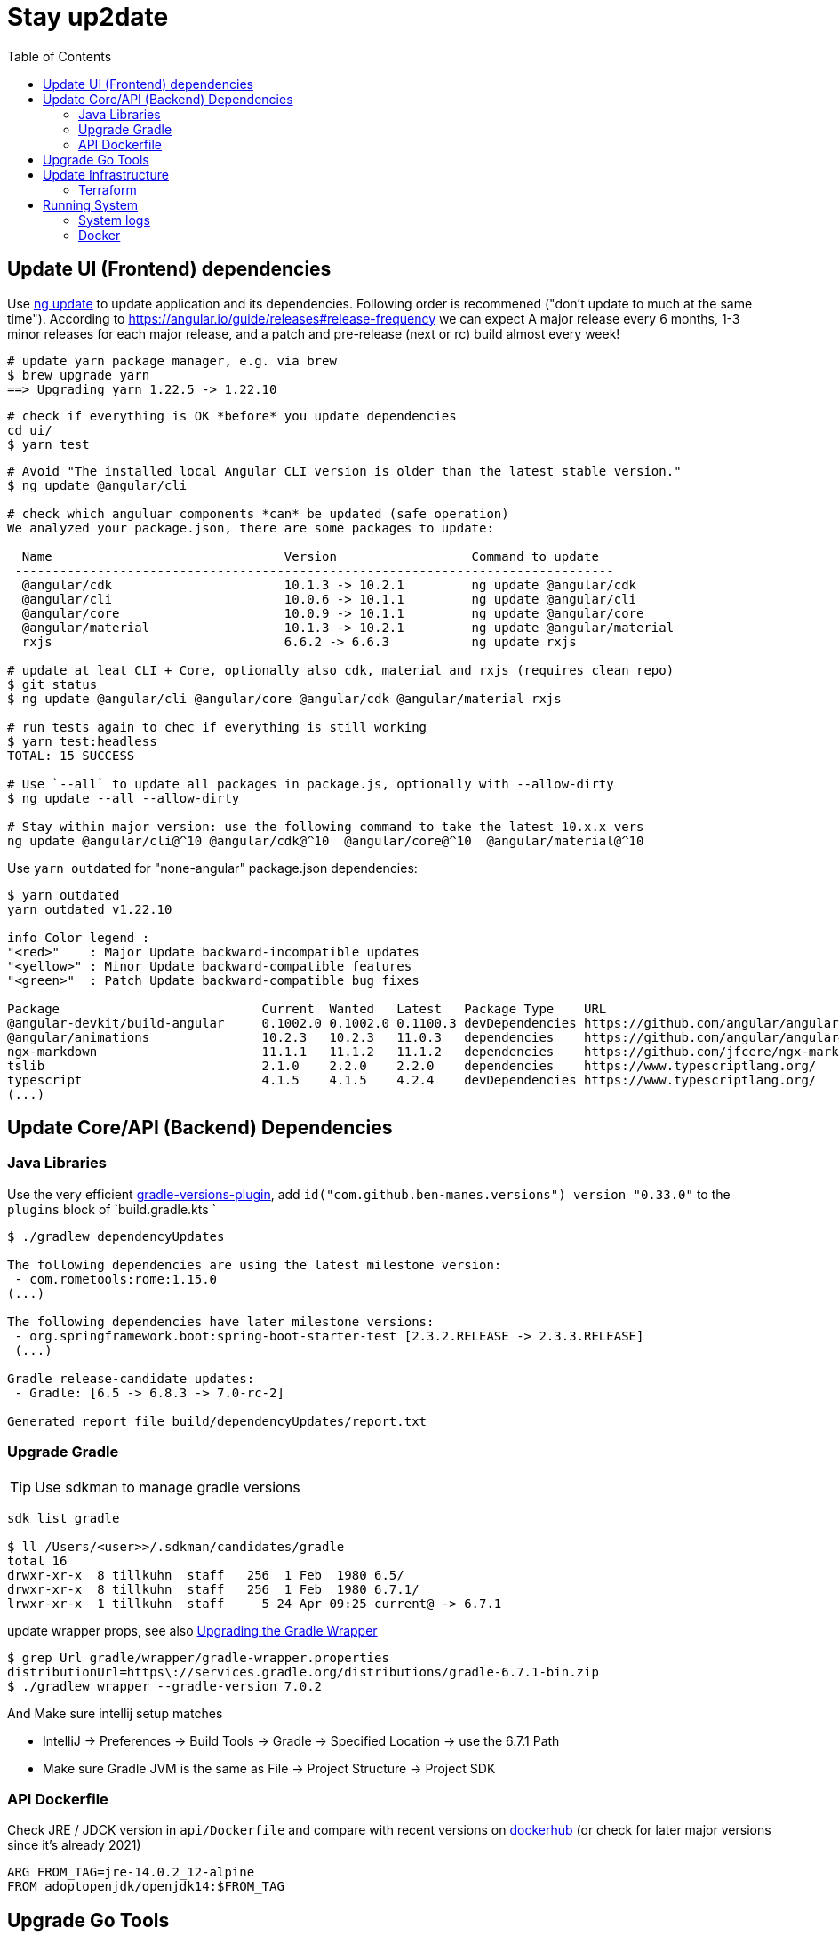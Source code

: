 = Stay up2date
:toc:

== Update UI (Frontend) dependencies

Use https://angular.io/cli/update[ng update] to update  application and its dependencies.
Following order is recommened ("don't update to much at the same time").
According to https://angular.io/guide/releases#release-frequency[] we can expect A major release every 6 months, 
1-3 minor releases for each major release, and a patch and pre-release (next or rc) build almost every week!

[source,shell script]
----
# update yarn package manager, e.g. via brew
$ brew upgrade yarn
==> Upgrading yarn 1.22.5 -> 1.22.10
----
----
# check if everything is OK *before* you update dependencies
cd ui/
$ yarn test
----
----
# Avoid "The installed local Angular CLI version is older than the latest stable version."
$ ng update @angular/cli

# check which anguluar components *can* be updated (safe operation)
We analyzed your package.json, there are some packages to update:

  Name                               Version                  Command to update
 --------------------------------------------------------------------------------
  @angular/cdk                       10.1.3 -> 10.2.1         ng update @angular/cdk
  @angular/cli                       10.0.6 -> 10.1.1         ng update @angular/cli
  @angular/core                      10.0.9 -> 10.1.1         ng update @angular/core
  @angular/material                  10.1.3 -> 10.2.1         ng update @angular/material
  rxjs                               6.6.2 -> 6.6.3           ng update rxjs

# update at leat CLI + Core, optionally also cdk, material and rxjs (requires clean repo)
$ git status
$ ng update @angular/cli @angular/core @angular/cdk @angular/material rxjs

# run tests again to chec if everything is still working
$ yarn test:headless
TOTAL: 15 SUCCESS

# Use `--all` to update all packages in package.js, optionally with --allow-dirty
$ ng update --all --allow-dirty

# Stay within major version: use the following command to take the latest 10.x.x vers
ng update @angular/cli@^10 @angular/cdk@^10  @angular/core@^10  @angular/material@^10
----

Use `yarn outdated` for "none-angular" package.json dependencies:

[source,shell script]
----
$ yarn outdated
yarn outdated v1.22.10

info Color legend :
"<red>"    : Major Update backward-incompatible updates
"<yellow>" : Minor Update backward-compatible features
"<green>"  : Patch Update backward-compatible bug fixes

Package                           Current  Wanted   Latest   Package Type    URL
@angular-devkit/build-angular     0.1002.0 0.1002.0 0.1100.3 devDependencies https://github.com/angular/angular-cli
@angular/animations               10.2.3   10.2.3   11.0.3   dependencies    https://github.com/angular/angular#readme
ngx-markdown                      11.1.1   11.1.2   11.1.2   dependencies    https://github.com/jfcere/ngx-markdown
tslib                             2.1.0    2.2.0    2.2.0    dependencies    https://www.typescriptlang.org/
typescript                        4.1.5    4.1.5    4.2.4    devDependencies https://www.typescriptlang.org/
(...)
----

== Update Core/API (Backend) Dependencies

=== Java Libraries
Use the very efficient https://github.com/ben-manes/gradle-versions-plugin[gradle-versions-plugin],
add  `id("com.github.ben-manes.versions") version "0.33.0"` to the `plugins` block of `build.gradle.kts `

[source,shell script]
----
$ ./gradlew dependencyUpdates

The following dependencies are using the latest milestone version:
 - com.rometools:rome:1.15.0
(...)

The following dependencies have later milestone versions:
 - org.springframework.boot:spring-boot-starter-test [2.3.2.RELEASE -> 2.3.3.RELEASE]
 (...)

Gradle release-candidate updates:
 - Gradle: [6.5 -> 6.8.3 -> 7.0-rc-2]

Generated report file build/dependencyUpdates/report.txt
----


=== Upgrade Gradle

TIP: Use sdkman to manage gradle versions

----
sdk list gradle

$ ll /Users/<user>>/.sdkman/candidates/gradle
total 16
drwxr-xr-x  8 tillkuhn  staff   256  1 Feb  1980 6.5/
drwxr-xr-x  8 tillkuhn  staff   256  1 Feb  1980 6.7.1/
lrwxr-xr-x  1 tillkuhn  staff     5 24 Apr 09:25 current@ -> 6.7.1
----

.update wrapper props, see also https://docs.gradle.org/current/userguide/gradle_wrapper.html#sec:upgrading_wrapper[Upgrading the Gradle Wrapper]
----
$ grep Url gradle/wrapper/gradle-wrapper.properties
distributionUrl=https\://services.gradle.org/distributions/gradle-6.7.1-bin.zip
$ ./gradlew wrapper --gradle-version 7.0.2
----

And Make sure intellij setup matches

* IntelliJ -> Preferences -> Build Tools -> Gradle -> Specified Location -> use the 6.7.1 Path
* Make sure Gradle JVM is the same as File -> Project Structure -> Project SDK

=== API Dockerfile

Check JRE / JDCK version in `api/Dockerfile` and compare with recent versions on https://hub.docker.com/r/adoptopenjdk/openjdk14[dockerhub] (or check for later major versions since it's already 2021)

----
ARG FROM_TAG=jre-14.0.2_12-alpine
FROM adoptopenjdk/openjdk14:$FROM_TAG
----

== Upgrade Go Tools

[quote]
____
The -u flag instructs get to update modules providing dependencies
of packages named on the command line to use newer minor or patch
releases when available. (...)
go get will install the package in the first directory listed at `GOPATH`
____

.show outdated
[soource]
----
go list -u -f '{{if (and (not (or .Main .Indirect)) .Update)}}{{.Path}}: {{.Version}} -> {{.Update.Version}}{{end}}' -m all 2> /dev/null
github.com/tillkuhn/angkor/tools/topkapi: v0.0.0-20210521165321-b2f4d7d69add -> v0.0.0-20210521185530-5fcee18c5a1f
----

.update all modules
[source]
----
~/tools/imagine$ go get -u all
go: downloading github.com/aws/aws-sdk-go v1.38.16
go: downloading golang.org/x/image v0.0.0-20210220032944-ac19c3e999fb

$ git status
	modified:   go.mod
	modified:   go.sum

$ brew info go
go: stable 1.16 (bottled), HEAD
----



== Update Infrastructure

=== Terraform

**Upgrade Terraform itself:**

* Check https://github.com/hashicorp/terraform/releases[ hashicorp/terraform releases] for new versions download or update update with your preferred package management tool. When using https://tfswitch.warrensbox.com/[tfswitch], you can use  `tfswitch -l` to list available versions, and install them as required.
* It's also recommended to configure terraform versions constrains with `required_version` inside `versions.tf`
* CI/CD: Update the `terraform_version` and cache-keys in `.github/workflows/infra.yml` to control which TF version / image is used during continuous integration
* Locally: If you use https://tfswitch.warrensbox.com/[tfswitch] or https://github.com/tfutils/tfenv[tfenv] to manage multiple TF versions on your workstartion, you may want to update version inside `versions.tf`
* Run `make plan` with the updated CLI Version, see what would happen, make decisions, commit and make sure CI/CD runs through in both plan and apply mode!

**Upgrade Terraform Providers:**

* Read the https://learn.hashicorp.com/tutorials/terraform/provider-versioning#explore-versions-tf[Lock and Upgrade Provider Versions] to learn about provider versions (7Min)
* You can also check https://registry.terraform.io/search/providers[registry.terraform.io/search/providers] for recent updates in providers you may be interested in,  e.g. *aws, local, http*
* Check your `versions.tf` file and pay special attentions to https://www.terraform.io/docs/language/expressions/version-constraints.html[Version Constraints]. Each provider versions is **locked** in the local file `.terraform.lock.hcl` which is created by terraform during the initial init task, but the constraints control the range range within provider versions will be upgraded if you run `terraform init` in `-upgrade` mode (see last step)
** use `~>` aka "the pessimistic constraint operator" to Allow only the rightmost version component to increment.
** use one or multiple `>, >=, <, <=` operators to specify min, max or range of versions (usually for more optimistic scenarios)
+
[source,hcl-terraform]
----
terraform {
  required_providers {
    aws = {
      source = "hashicorp/aws"
      version = ">= 3.22.0, < 4.0.0"
    } (...)
}
----
* Run `terraform init -upgrade`  which will check for provider updates within the given constrains as per `versions.tf`. If updates are possible, it will update locked versions and hashes, and you should commit those updates to version control!
+
[source,shell script]
----
$ terraform init -upgrade
Initializing provider plugins...
- Finding hashicorp/aws versions matching ">= 3.22.0, < 4.0.0"...
- Finding hashicorp/local versions matching ">= 2.0.0, < 3.0.0"...
(...)

$ git commit -a -m "Update locked versions in .terraform.lock.hcl"
----

**On EC2 Instance (automized or to be automized)**:

* Check for new AMI (does not automatically replace exisitng instance during tf apply)
* Force destroy and recreation of the instance (always a good idea)

== Running System

=== System logs

https://www.linuxuprising.com/2019/10/how-to-clean-up-systemd-journal-logs.html[How To Clear The systemd journal Logs]: Check `/etc/systemd/journald.conf`
----
$ journalctl --disk-usage
Archived and active journals take up 64.0M on disk
# does not work?
$ sudo journalctl -m --vacuum-time=1m
$ journalctl -m --vacuum-size=20M
----

=== Docker

----
$ cat /etc/cron.daily/docker-prune
docker system prune -f >>/home/ec2-user/logs/docker-prune.log 2>&1
----
